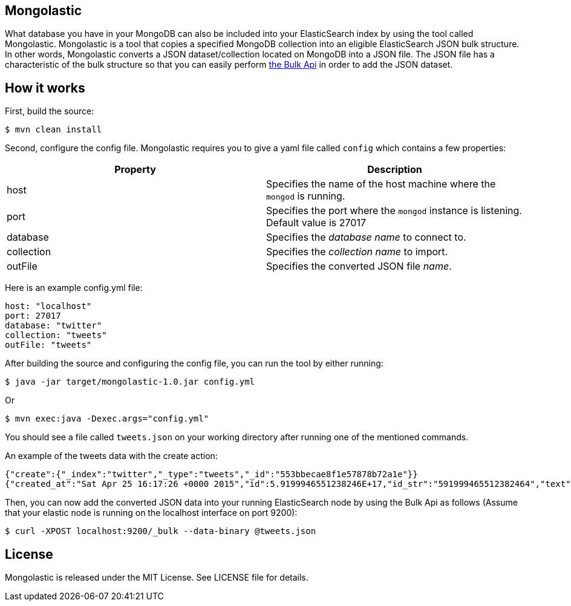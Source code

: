 == Mongolastic

What database you have in your MongoDB can also be included into your ElasticSearch index by using the tool called Mongolastic. Mongolastic is a tool that copies a specified MongoDB collection into an eligible ElasticSearch JSON bulk structure. In other words, Mongolastic converts a JSON dataset/collection located on MongoDB into a JSON file. The JSON file has a characteristic of the bulk structure so that you can easily perform https://www.elastic.co/guide/en/elasticsearch/reference/current/docs-bulk.html#docs-bulk[the Bulk Api] in order to add the JSON dataset.

== How it works

First, build the source:

    $ mvn clean install

Second, configure the config file. Mongolastic requires you to give a yaml file called `config` which contains a few properties:


[width="100%",options="header"]
|====================
| Property | Description  
| host |  Specifies the name of the host machine where the `mongod` is running.
| port |  Specifies the port where the `mongod` instance is listening. Default value is 27017
| database |  Specifies the _database name_ to connect to.
| collection  |  Specifies the _collection name_ to import.
| outFile |  Specifies the converted JSON file _name_.
|====================

Here is an example config.yml file:

[source,yalm]
----
host: "localhost"
port: 27017
database: "twitter"
collection: "tweets"
outFile: "tweets"
----

After building the source and configuring the config file, you can run the tool by either running:

    $ java -jar target/mongolastic-1.0.jar config.yml

Or

    $ mvn exec:java -Dexec.args="config.yml"

You should see a file called `tweets.json` on your working directory after running one of the mentioned commands.

.An example of the tweets data with the create action:
[source,json]
----
{"create":{"_index":"twitter","_type":"tweets","_id":"553bbecae8f1e57878b72a1e"}}
{"created_at":"Sat Apr 25 16:17:26 +0000 2015","id":5.9199946551238246E+17,"id_str":"591999465512382464","text":"[CALENDAR] Barça have 5 league games left, 2 #UCL semi-final games, and the Spanish Cup final: http://t.co/mWKOzNEWFo http://t.co/cyN1ZZNsSx","source":"<a href=\"http://www.hootsuite.com\"  rel=\"nofollow\">Hootsuite</a>","truncated":false,"in_reply_to_status_id":null,"in_reply_to_status_id_str":null,"in_reply_to_user_id":null,"in_reply_to_user_id_str":null,"in_reply_to_screen_name":null,"geo":null,"coordinates":null,"place":null,"contributors":null,"retweet_count":95.0,"favorite_count":82.0,"favorited":false,"retweeted":false,"possibly_sensitive":false,"possibly_sensitive_appealable":false,"lang":"fr"}
----

Then, you can now add the converted JSON data into your running ElasticSearch node by using the Bulk Api as follows (Assume that your elastic node is running on the localhost interface on port 9200):

    $ curl -XPOST localhost:9200/_bulk --data-binary @tweets.json

== License

Mongolastic is released under the MIT License. See LICENSE file for details.
